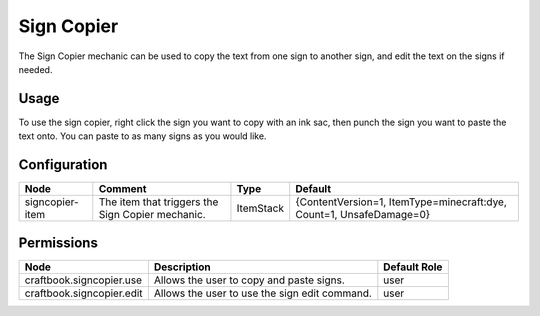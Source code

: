 ===========
Sign Copier
===========

The Sign Copier mechanic can be used to copy the text from one sign to another sign, and edit the text on the signs if needed.

Usage
=====

To use the sign copier, right click the sign you want to copy with an ink sac, then punch the sign you want to paste the text onto. You can paste to as many signs as you would like.

Configuration
=============

=============== ================================================ ========= ===================================================================
Node            Comment                                          Type      Default                                                             
=============== ================================================ ========= ===================================================================
signcopier-item The item that triggers the Sign Copier mechanic. ItemStack {ContentVersion=1, ItemType=minecraft:dye, Count=1, UnsafeDamage=0} 
=============== ================================================ ========= ===================================================================


Permissions
===========

========================= ============================================= ============
Node                      Description                                   Default Role 
========================= ============================================= ============
craftbook.signcopier.use  Allows the user to copy and paste signs.      user         
craftbook.signcopier.edit Allows the user to use the sign edit command. user         
========================= ============================================= ============


